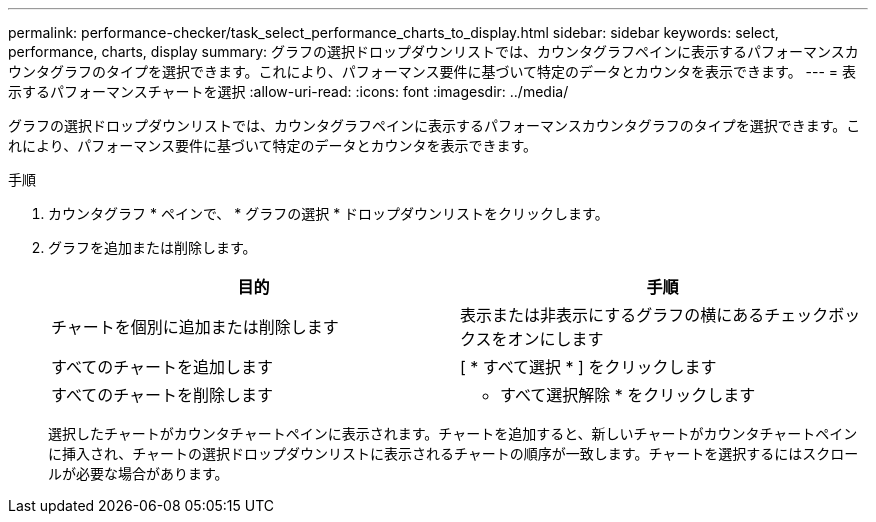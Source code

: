 ---
permalink: performance-checker/task_select_performance_charts_to_display.html 
sidebar: sidebar 
keywords: select, performance, charts, display 
summary: グラフの選択ドロップダウンリストでは、カウンタグラフペインに表示するパフォーマンスカウンタグラフのタイプを選択できます。これにより、パフォーマンス要件に基づいて特定のデータとカウンタを表示できます。 
---
= 表示するパフォーマンスチャートを選択
:allow-uri-read: 
:icons: font
:imagesdir: ../media/


[role="lead"]
グラフの選択ドロップダウンリストでは、カウンタグラフペインに表示するパフォーマンスカウンタグラフのタイプを選択できます。これにより、パフォーマンス要件に基づいて特定のデータとカウンタを表示できます。

.手順
. カウンタグラフ * ペインで、 * グラフの選択 * ドロップダウンリストをクリックします。
. グラフを追加または削除します。
+
|===
| 目的 | 手順 


 a| 
チャートを個別に追加または削除します
 a| 
表示または非表示にするグラフの横にあるチェックボックスをオンにします



 a| 
すべてのチャートを追加します
 a| 
[ * すべて選択 * ] をクリックします



 a| 
すべてのチャートを削除します
 a| 
* すべて選択解除 * をクリックします

|===
+
選択したチャートがカウンタチャートペインに表示されます。チャートを追加すると、新しいチャートがカウンタチャートペインに挿入され、チャートの選択ドロップダウンリストに表示されるチャートの順序が一致します。チャートを選択するにはスクロールが必要な場合があります。


